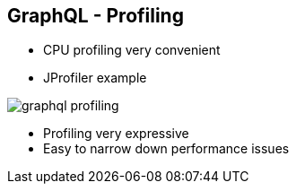 ++++
<section>
<h2><span class="component">GraphQL</span> - Profiling</h2>
++++

* CPU profiling very convenient
* JProfiler example

image::graphql-profiling.png[]

++++
  <aside class="notes">
      <ul>
        <li>Profiling very expressive</li>
        <li>Easy to narrow down performance issues</li>
      </ul>
    </aside>
</section>
++++
